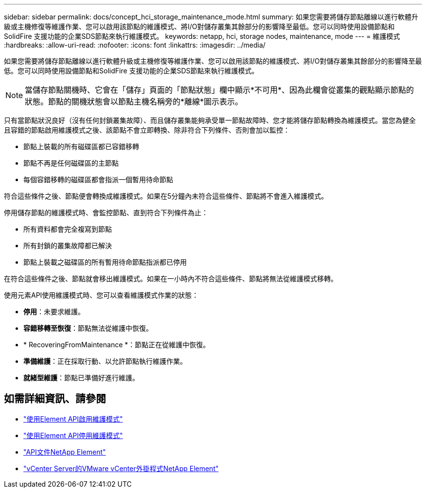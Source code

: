 ---
sidebar: sidebar 
permalink: docs/concept_hci_storage_maintenance_mode.html 
summary: 如果您需要將儲存節點離線以進行軟體升級或主機修復等維護作業、您可以啟用該節點的維護模式、將I/O對儲存叢集其餘部分的影響降至最低。您可以同時使用設備節點和SolidFire 支援功能的企業SDS節點來執行維護模式。 
keywords: netapp, hci, storage nodes, maintenance, mode 
---
= 維護模式
:hardbreaks:
:allow-uri-read: 
:nofooter: 
:icons: font
:linkattrs: 
:imagesdir: ../media/


[role="lead"]
如果您需要將儲存節點離線以進行軟體升級或主機修復等維護作業、您可以啟用該節點的維護模式、將I/O對儲存叢集其餘部分的影響降至最低。您可以同時使用設備節點和SolidFire 支援功能的企業SDS節點來執行維護模式。


NOTE: 當儲存節點關機時、它會在「儲存」頁面的「節點狀態」欄中顯示*不可用*、因為此欄會從叢集的觀點顯示節點的狀態。節點的關機狀態會以節點主機名稱旁的*離線*圖示表示。

只有當節點狀況良好（沒有任何封鎖叢集故障）、而且儲存叢集能夠承受單一節點故障時、您才能將儲存節點轉換為維護模式。當您為健全且容錯的節點啟用維護模式之後、該節點不會立即轉換、除非符合下列條件、否則會加以監控：

* 節點上裝載的所有磁碟區都已容錯移轉
* 節點不再是任何磁碟區的主節點
* 每個容錯移轉的磁碟區都會指派一個暫用待命節點


符合這些條件之後、節點便會轉換成維護模式。如果在5分鐘內未符合這些條件、節點將不會進入維護模式。

停用儲存節點的維護模式時、會監控節點、直到符合下列條件為止：

* 所有資料都會完全複寫到節點
* 所有封鎖的叢集故障都已解決
* 節點上裝載之磁碟區的所有暫用待命節點指派都已停用


在符合這些條件之後、節點就會移出維護模式。如果在一小時內不符合這些條件、節點將無法從維護模式移轉。

使用元素API使用維護模式時、您可以查看維護模式作業的狀態：

* *停用*：未要求維護。
* *容錯移轉至恢復*：節點無法從維護中恢復。
* * RecoveringFromMaintenance *：節點正在從維護中恢復。
* *準備維護*：正在採取行動、以允許節點執行維護作業。
* *就緒型維護*：節點已準備好進行維護。




== 如需詳細資訊、請參閱

* https://docs.netapp.com/us-en/element-software/api/reference_element_api_enablemaintenancemode.html["使用Element API啟用維護模式"^]
* https://docs.netapp.com/us-en/element-software/api/reference_element_api_disablemaintenancemode.html["使用Element API停用維護模式"^]
* https://docs.netapp.com/us-en/element-software/api/concept_element_api_about_the_api.html["API文件NetApp Element"^]
* https://docs.netapp.com/us-en/vcp/index.html["vCenter Server的VMware vCenter外掛程式NetApp Element"^]


